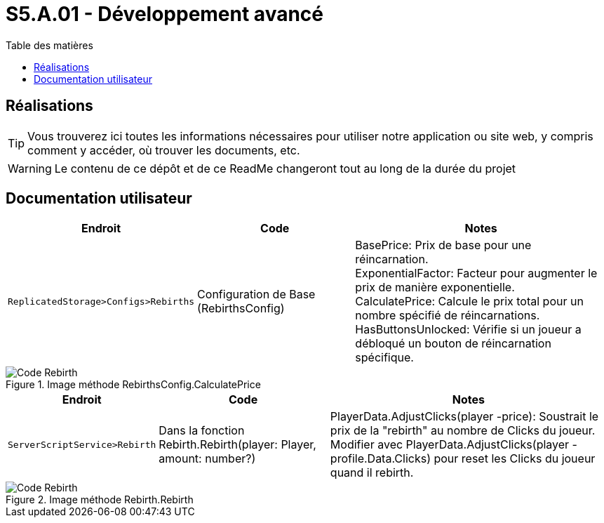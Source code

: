 = S5.A.01 - Développement avancé
:icons: font
:models: models
:experimental:
:incremental:
:toc: macro
:toclevels: 3
:toc-title: Table des matières
:window: _blank
:correction!:

ifndef::env-github[:icons: font]
// Specific to GitHub
ifdef::env-github[]
:correction:
:caution-caption: :fire:
:important-caption: :exclamation:
:note-caption: :paperclip:
:tip-caption: :bulb:
:warning-caption: :warning:
:icongit: Git
endif::[]

toc::[]

== Réalisations

TIP: Vous trouverez ici toutes les informations nécessaires pour utiliser notre application ou site web, y compris comment y accéder, où trouver les documents, etc.

WARNING: Le contenu de ce dépôt et de ce ReadMe changeront tout au long de la durée du projet 

== Documentation utilisateur 

[cols="2,3,5",options=header]
|===
| Endroit | Code  | Notes 
| `ReplicatedStorage>Configs>Rebirths` | Configuration de Base (RebirthsConfig) | 
BasePrice: Prix de base pour une réincarnation. +
ExponentialFactor: Facteur pour augmenter le prix de manière exponentielle. +
CalculatePrice: Calcule le prix total pour un nombre spécifié de réincarnations. +
HasButtonsUnlocked: Vérifie si un joueur a débloqué un bouton de réincarnation spécifique.
|===

ifdef::env-github[]
++++
<p align="center">
  <img width=70% src="images/test2.png">
  <p align="center">Image méthode RebirthsConfig.CalculatePrice</p>
</p>
++++
endif::[]

ifndef::env-github[]
.Image méthode RebirthsConfig.CalculatePrice
image::images/test2.png[Code Rebirth, align=center]
endif::[]

[cols="2,3,5",options=header]
|===
| Endroit | Code  | Notes
| `ServerScriptService>Rebirth` | Dans la fonction Rebirth.Rebirth(player: Player, amount: number?) | PlayerData.AdjustClicks(player -price): Soustrait le prix de la "rebirth" au nombre de Clicks du joueur. Modifier avec PlayerData.AdjustClicks(player -profile.Data.Clicks) pour reset les Clicks du joueur quand il rebirth.
|===

ifdef::env-github[]
++++
<p align="center">
  <img width=70% src="images/test.png">
  <p align="center">Image méthode Rebirth.Rebirth</p>
</p>
++++
endif::[]

ifndef::env-github[]
.Image méthode Rebirth.Rebirth
image::images/test.png[Code Rebirth, align=center]
endif::[]